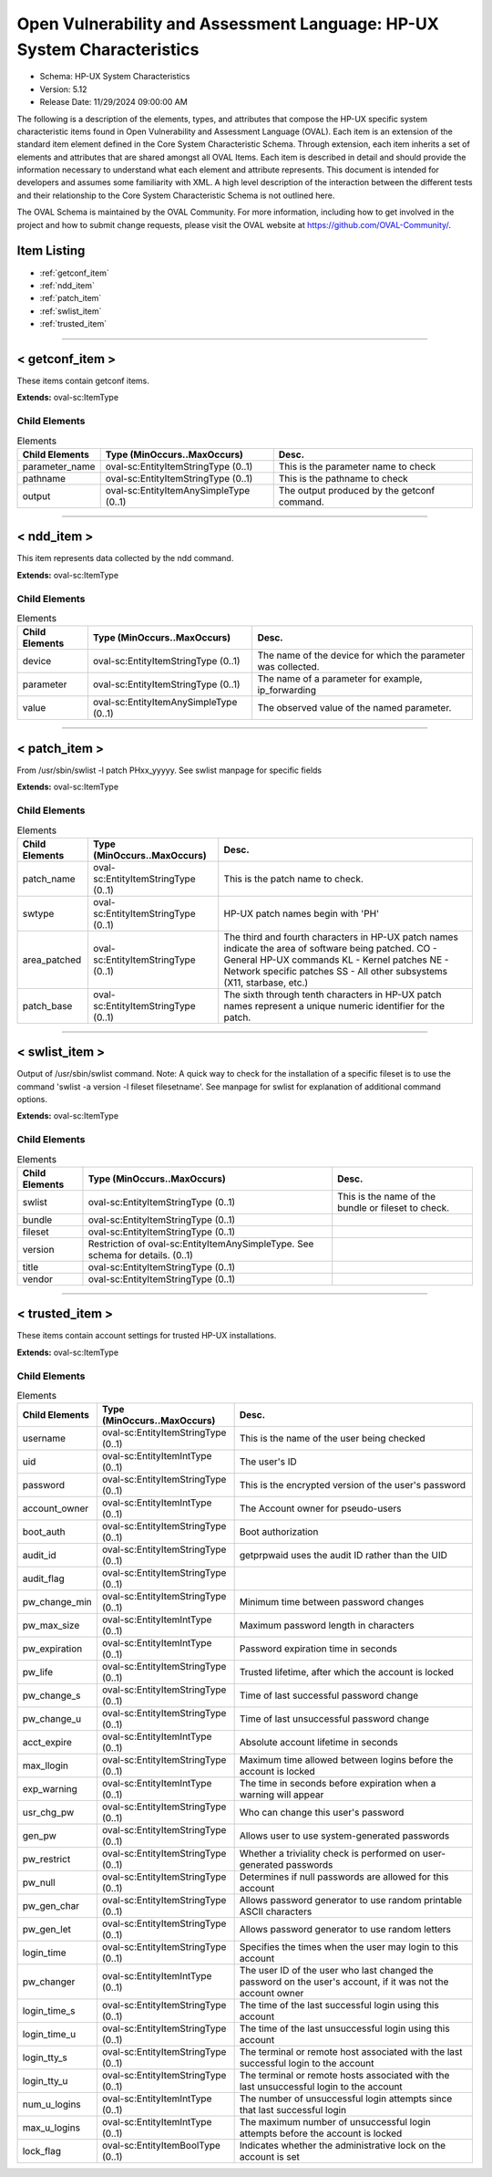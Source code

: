 Open Vulnerability and Assessment Language: HP-UX System Characteristics  
=========================================================
* Schema: HP-UX System Characteristics  
* Version: 5.12  
* Release Date: 11/29/2024 09:00:00 AM

The following is a description of the elements, types, and attributes that compose the HP-UX specific system characteristic items found in Open Vulnerability and Assessment Language (OVAL). Each item is an extension of the standard item element defined in the Core System Characteristic Schema. Through extension, each item inherits a set of elements and attributes that are shared amongst all OVAL Items. Each item is described in detail and should provide the information necessary to understand what each element and attribute represents. This document is intended for developers and assumes some familiarity with XML. A high level description of the interaction between the different tests and their relationship to the Core System Characteristic Schema is not outlined here.

The OVAL Schema is maintained by the OVAL Community. For more information, including how to get involved in the project and how to submit change requests, please visit the OVAL website at https://github.com/OVAL-Community/.

Item Listing  
---------------------------------------------------------
* :ref:`getconf_item`  
* :ref:`ndd_item`  
* :ref:`patch_item`  
* :ref:`swlist_item`  
* :ref:`trusted_item`  
  
______________
  
.. _getconf_item:  
  
< getconf_item >  
---------------------------------------------------------
These items contain getconf items.

**Extends:** oval-sc:ItemType

Child Elements  
^^^^^^^^^^^^^^^^^^^^^^^^^^^^^^^^^^^^^^^^^^^^^^^^^^^^^^^^^
.. list-table:: Elements  
    :header-rows: 1  
  
    * - Child Elements  
      - Type (MinOccurs..MaxOccurs)  
      - Desc.  
    * - parameter_name  
      - oval-sc:EntityItemStringType (0..1)  
      - This is the parameter name to check  
    * - pathname  
      - oval-sc:EntityItemStringType (0..1)  
      - This is the pathname to check  
    * - output  
      - oval-sc:EntityItemAnySimpleType (0..1)  
      - The output produced by the getconf command.  
  
______________
  
.. _ndd_item:  
  
< ndd_item >  
---------------------------------------------------------
This item represents data collected by the ndd command.

**Extends:** oval-sc:ItemType

Child Elements  
^^^^^^^^^^^^^^^^^^^^^^^^^^^^^^^^^^^^^^^^^^^^^^^^^^^^^^^^^
.. list-table:: Elements  
    :header-rows: 1  
  
    * - Child Elements  
      - Type (MinOccurs..MaxOccurs)  
      - Desc.  
    * - device  
      - oval-sc:EntityItemStringType (0..1)  
      - The name of the device for which the parameter was collected.  
    * - parameter  
      - oval-sc:EntityItemStringType (0..1)  
      - The name of a parameter for example, ip_forwarding  
    * - value  
      - oval-sc:EntityItemAnySimpleType (0..1)  
      - The observed value of the named parameter.  
  
______________
  
.. _patch_item:  
  
< patch_item >  
---------------------------------------------------------
From /usr/sbin/swlist -l patch PHxx_yyyyy. See swlist manpage for specific fields

**Extends:** oval-sc:ItemType

Child Elements  
^^^^^^^^^^^^^^^^^^^^^^^^^^^^^^^^^^^^^^^^^^^^^^^^^^^^^^^^^
.. list-table:: Elements  
    :header-rows: 1  
  
    * - Child Elements  
      - Type (MinOccurs..MaxOccurs)  
      - Desc.  
    * - patch_name  
      - oval-sc:EntityItemStringType (0..1)  
      - This is the patch name to check.  
    * - swtype  
      - oval-sc:EntityItemStringType (0..1)  
      - HP-UX patch names begin with 'PH'  
    * - area_patched  
      - oval-sc:EntityItemStringType (0..1)  
      - The third and fourth characters in HP-UX patch names indicate the area of software being patched. CO - General HP-UX commands KL - Kernel patches NE - Network specific patches SS - All other subsystems (X11, starbase, etc.)  
    * - patch_base  
      - oval-sc:EntityItemStringType (0..1)  
      - The sixth through tenth characters in HP-UX patch names represent a unique numeric identifier for the patch.  
  
______________
  
.. _swlist_item:  
  
< swlist_item >  
---------------------------------------------------------
Output of /usr/sbin/swlist command. Note: A quick way to check for the installation of a specific fileset is to use the command 'swlist -a version -l fileset filesetname'. See manpage for swlist for explanation of additional command options.

**Extends:** oval-sc:ItemType

Child Elements  
^^^^^^^^^^^^^^^^^^^^^^^^^^^^^^^^^^^^^^^^^^^^^^^^^^^^^^^^^
.. list-table:: Elements  
    :header-rows: 1  
  
    * - Child Elements  
      - Type (MinOccurs..MaxOccurs)  
      - Desc.  
    * - swlist  
      - oval-sc:EntityItemStringType (0..1)  
      - This is the name of the bundle or fileset to check.  
    * - bundle  
      - oval-sc:EntityItemStringType (0..1)  
      -   
    * - fileset  
      - oval-sc:EntityItemStringType (0..1)  
      -   
    * - version  
      - Restriction of oval-sc:EntityItemAnySimpleType. See schema for details. (0..1)  
      -   
    * - title  
      - oval-sc:EntityItemStringType (0..1)  
      -   
    * - vendor  
      - oval-sc:EntityItemStringType (0..1)  
      -   
  
______________
  
.. _trusted_item:  
  
< trusted_item >  
---------------------------------------------------------
These items contain account settings for trusted HP-UX installations.

**Extends:** oval-sc:ItemType

Child Elements  
^^^^^^^^^^^^^^^^^^^^^^^^^^^^^^^^^^^^^^^^^^^^^^^^^^^^^^^^^
.. list-table:: Elements  
    :header-rows: 1  
  
    * - Child Elements  
      - Type (MinOccurs..MaxOccurs)  
      - Desc.  
    * - username  
      - oval-sc:EntityItemStringType (0..1)  
      - This is the name of the user being checked  
    * - uid  
      - oval-sc:EntityItemIntType (0..1)  
      - The user's ID  
    * - password  
      - oval-sc:EntityItemStringType (0..1)  
      - This is the encrypted version of the user's password  
    * - account_owner  
      - oval-sc:EntityItemIntType (0..1)  
      - The Account owner for pseudo-users  
    * - boot_auth  
      - oval-sc:EntityItemStringType (0..1)  
      - Boot authorization  
    * - audit_id  
      - oval-sc:EntityItemStringType (0..1)  
      - getprpwaid uses the audit ID rather than the UID  
    * - audit_flag  
      - oval-sc:EntityItemStringType (0..1)  
      -   
    * - pw_change_min  
      - oval-sc:EntityItemStringType (0..1)  
      - Minimum time between password changes  
    * - pw_max_size  
      - oval-sc:EntityItemIntType (0..1)  
      - Maximum password length in characters  
    * - pw_expiration  
      - oval-sc:EntityItemIntType (0..1)  
      - Password expiration time in seconds  
    * - pw_life  
      - oval-sc:EntityItemStringType (0..1)  
      - Trusted lifetime, after which the account is locked  
    * - pw_change_s  
      - oval-sc:EntityItemStringType (0..1)  
      - Time of last successful password change  
    * - pw_change_u  
      - oval-sc:EntityItemStringType (0..1)  
      - Time of last unsuccessful password change  
    * - acct_expire  
      - oval-sc:EntityItemIntType (0..1)  
      - Absolute account lifetime in seconds  
    * - max_llogin  
      - oval-sc:EntityItemStringType (0..1)  
      - Maximum time allowed between logins before the account is locked  
    * - exp_warning  
      - oval-sc:EntityItemIntType (0..1)  
      - The time in seconds before expiration when a warning will appear  
    * - usr_chg_pw  
      - oval-sc:EntityItemStringType (0..1)  
      - Who can change this user's password  
    * - gen_pw  
      - oval-sc:EntityItemStringType (0..1)  
      - Allows user to use system-generated passwords  
    * - pw_restrict  
      - oval-sc:EntityItemStringType (0..1)  
      - Whether a triviality check is performed on user-generated passwords  
    * - pw_null  
      - oval-sc:EntityItemStringType (0..1)  
      - Determines if null passwords are allowed for this account  
    * - pw_gen_char  
      - oval-sc:EntityItemStringType (0..1)  
      - Allows password generator to use random printable ASCII characters  
    * - pw_gen_let  
      - oval-sc:EntityItemStringType (0..1)  
      - Allows password generator to use random letters  
    * - login_time  
      - oval-sc:EntityItemStringType (0..1)  
      - Specifies the times when the user may login to this account  
    * - pw_changer  
      - oval-sc:EntityItemIntType (0..1)  
      - The user ID of the user who last changed the password on the user's account, if it was not the account owner  
    * - login_time_s  
      - oval-sc:EntityItemStringType (0..1)  
      - The time of the last successful login using this account  
    * - login_time_u  
      - oval-sc:EntityItemStringType (0..1)  
      - The time of the last unsuccessful login using this account  
    * - login_tty_s  
      - oval-sc:EntityItemStringType (0..1)  
      - The terminal or remote host associated with the last successful login to the account  
    * - login_tty_u  
      - oval-sc:EntityItemStringType (0..1)  
      - The terminal or remote hosts associated with the last unsuccessful login to the account  
    * - num_u_logins  
      - oval-sc:EntityItemIntType (0..1)  
      - The number of unsuccessful login attempts since that last successful login  
    * - max_u_logins  
      - oval-sc:EntityItemIntType (0..1)  
      - The maximum number of unsuccessful login attempts before the account is locked  
    * - lock_flag  
      - oval-sc:EntityItemBoolType (0..1)  
      - Indicates whether the administrative lock on the account is set  
  
